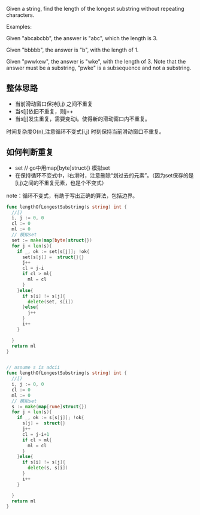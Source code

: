 Given a string, find the length of the longest substring without repeating characters.

Examples:

Given "abcabcbb", the answer is "abc", which the length is 3.

Given "bbbbb", the answer is "b", with the length of 1.

Given "pwwkew", the answer is "wke", with the length of 3. Note that the answer must be a substring, "pwke" is a subsequence and not a substring.

** 整体思路
- 当前滑动窗口保持[i,j)  之间不重复
- 当s[j]依旧不重复，则j++
- 当s[j]发生重复，需要变动i。使得新的滑动窗口内不重复。

时间复杂度O(n),注意循环不变式[i,j) 时刻保持当前滑动窗口不重复。

** 如何判断重复
- set // go中用map[byte]struct{} 模拟set
- 在保持循环不变式中，i右滑时，注意删除“划过去的元素”。（因为set保存的是[i,j)之间的不重复元素，也是个不变式）

note：循环不变式，有助于写出正确的算法，包括边界。

#+BEGIN_SRC go
  func lengthOfLongestSubstring(s string) int {
    //[)
    i, j := 0, 0
    cl := 0
    ml := 0 
    // 模拟set
    set := make(map[byte]struct{})
    for j < len(s){
      if _, ok := set[s[j]]; !ok{
        set[s[j]] =  struct{}{}
        j++
        cl = j-i
        if cl > ml{
          ml = cl
        }
      }else{
        if s[i] != s[j]{
          delete(set, s[i])
        }else{
          j++
        }
        i++
      }
		
    }
    return ml
  }


  // assume s is adcii
  func lengthOfLongestSubstring(s string) int {
    //[)
    i, j := 0, 0
    cl := 0
    ml := 0 
    // 模拟set
    s := make(map[rune]struct{})
    for j < len(s){
      if _, ok := s[s[j]]; !ok{
        s[j] =  struct{}
        j++
        cl = j-i+1
        if cl > ml{
          ml = cl
        }
      }else{
        if s[i] != s[j]{
          delete(s, s[i])
        }
        i++
      }
		
    }
    return ml
  }

#+END_SRC
